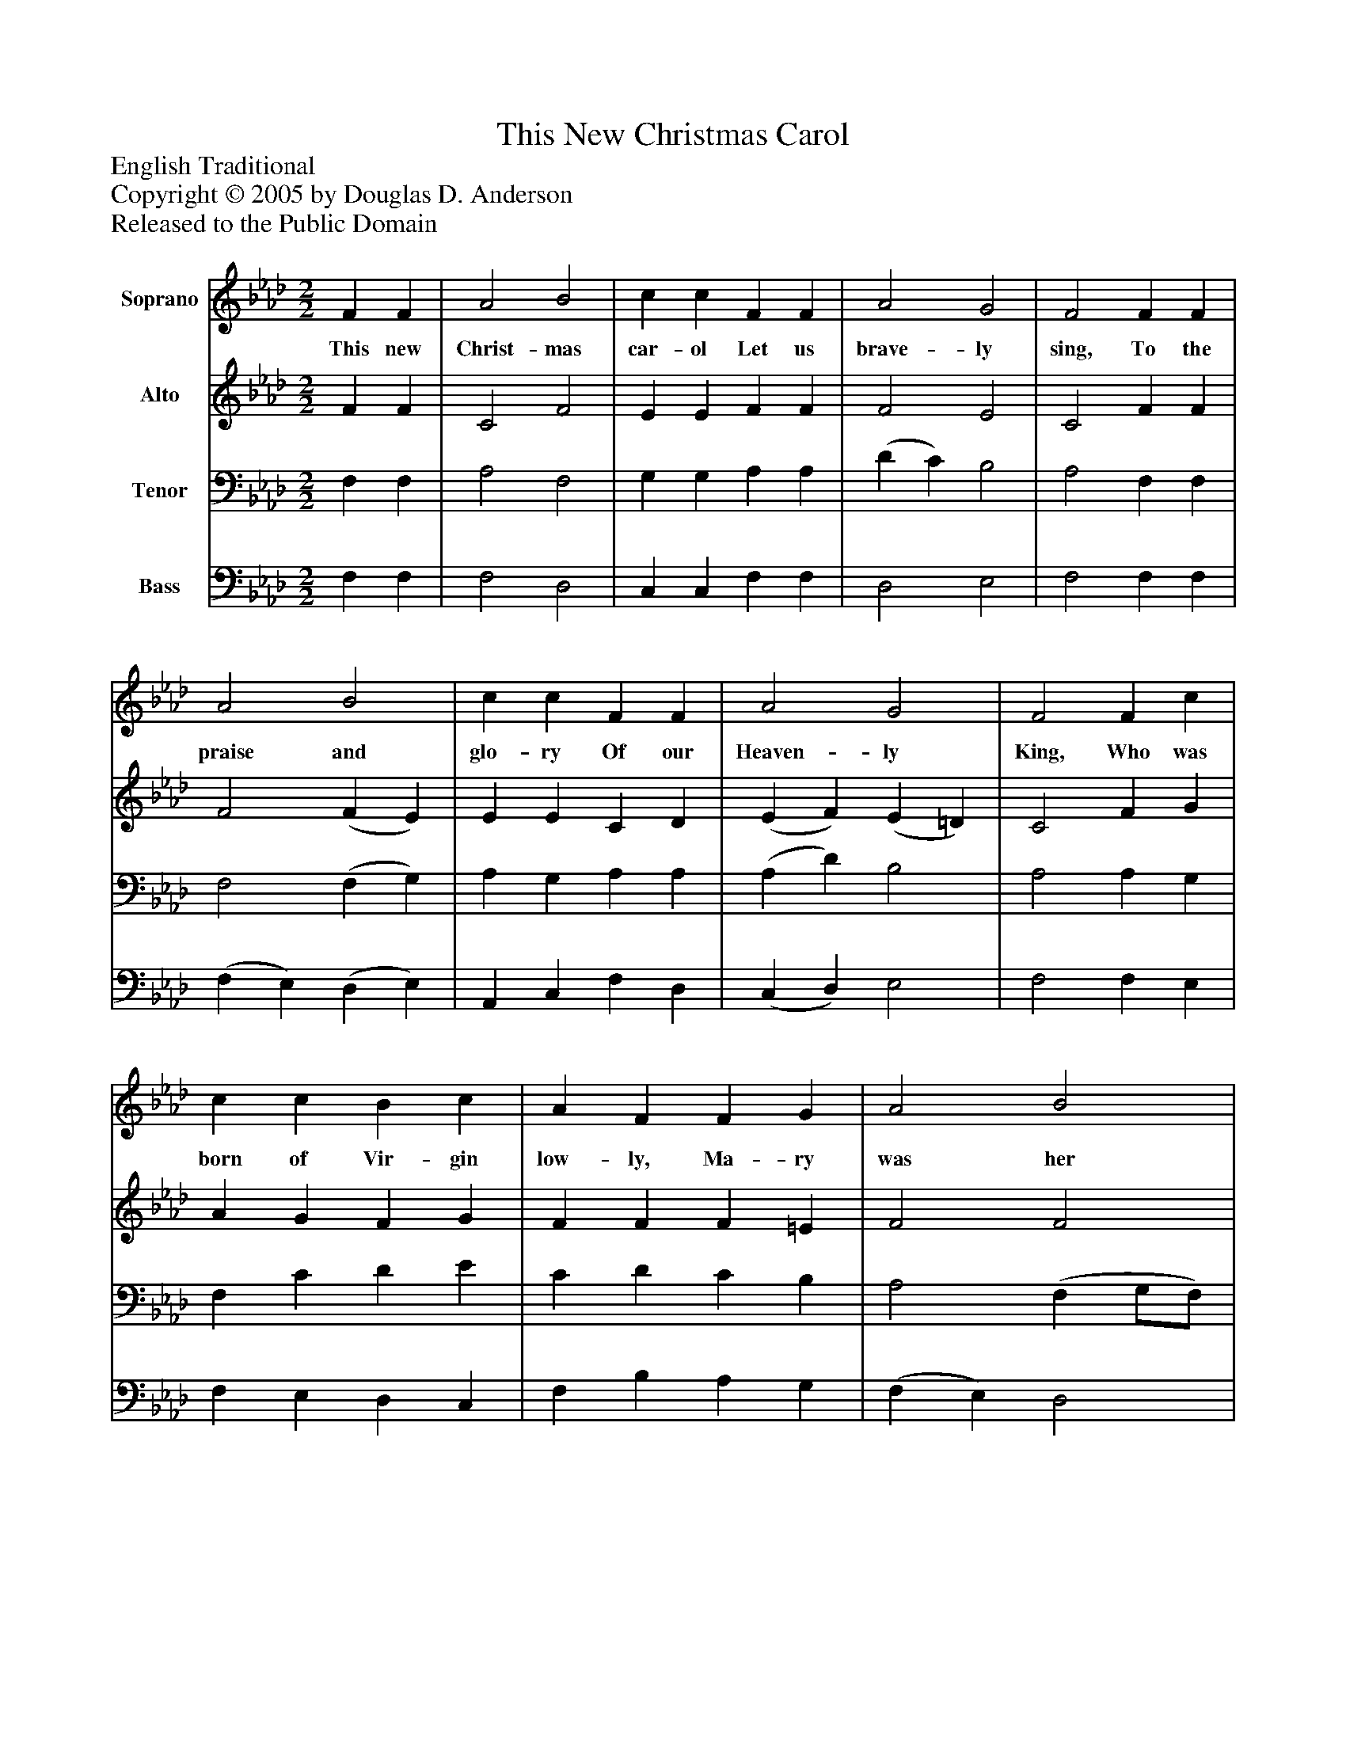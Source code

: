 %%abc-creator mxml2abc 1.4
%%abc-version 2.0
%%continueall true
%%titletrim true
%%titleformat A-1 T C1, Z-1, S-1
X: 0
T: This New Christmas Carol
Z: English Traditional
Z: Copyright © 2005 by Douglas D. Anderson
Z: Released to the Public Domain
L: 1/4
M: 2/2
V: P1 name="Soprano"
%%MIDI program 1 19
V: P2 name="Alto"
%%MIDI program 2 60
V: P3 name="Tenor"
%%MIDI program 3 57
V: P4 name="Bass"
%%MIDI program 4 58
K: Ab
[V: P1]  F F | A2 B2 | c c F F | A2 G2 | F2 F F | A2 B2 | c c F F | A2 G2 | F2 F c | c c B c | A F F G | A2 B2 | c2 c f | f f c B | A G F G | A2 G2 | F2|]
w: This new Christ- mas car- ol Let us brave- ly sing, To the praise and glo- ry Of our Heaven- ly King, Who was born of Vir- gin low- ly, Ma- ry was her name, And for us and our re- demp tion To the world here came.
[V: P2]  F F | C2 F2 | E E F F | F2 E2 | C2 F F | F2 (F E) | E E C D | (E F) (E =D) | C2 F G | A G F G | F F F =E | F2 F2 | =E2 F (F/G/) | A A G F | E E C E | (E F) E2 | C2|]
[V: P3]  F, F, | A,2 F,2 | G, G, A, A, | (D C) B,2 | A,2 F, F, | F,2 (F, G,) | A, G, A, A, | (A, D) B,2 | A,2 A, G, | F, C D E | C D C B, | A,2 (F, G,/F,/) | G,2 A, (A,/B,/) | C C C (F,/G,/) | A, B, A, B, | (A, D) (B, G,) | =A,2|]
[V: P4]  F, F, | F,2 D,2 | C, C, F, F, | D,2 E,2 | F,2 F, F, | (F, E,) (D, E,) | A,, C, F, D, | (C, D,) E,2 | F,2 F, E, | F, E, D, C, | F, B, A, G, | (F, E,) D,2 | C,2 F, F, | F, F, E, D, | C, E, F, E, | (C, D,) E,2 | F,2|]

